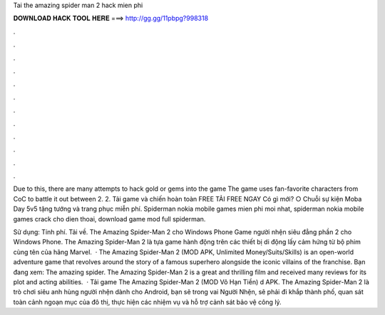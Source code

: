 Tai the amazing spider man 2 hack mien phi



𝐃𝐎𝐖𝐍𝐋𝐎𝐀𝐃 𝐇𝐀𝐂𝐊 𝐓𝐎𝐎𝐋 𝐇𝐄𝐑𝐄 ===> http://gg.gg/11pbpg?998318



.



.



.



.



.



.



.



.



.



.



.



.

Due to this, there are many attempts to hack gold or gems into the game The game uses fan-favorite characters from CoC to battle it out between 2. 2. Tải game và chiến hoàn toàn FREE TẢI FREE NGAY Có gì mới? ○ Chuỗi sự kiện Moba Day 5v5 tặng tướng và trang phục miễn phí. Spiderman nokia mobile games mien phi moi nhat, spiderman nokia mobile games crack cho dien thoai, download game mod full spiderman.

Sử dụng: Tính phí. Tải về. The Amazing Spider-Man 2 cho Windows Phone Game người nhện siêu đẳng phần 2 cho Windows Phone. The Amazing Spider-Man 2 là tựa game hành động trên các thiết bị di động lấy cảm hứng từ bộ phim cùng tên của hãng Marvel.  · The Amazing Spider-Man 2 (MOD APK, Unlimited Money/Suits/Skills) is an open-world adventure game that revolves around the story of a famous superhero alongside the iconic villains of the franchise. Bạn đang xem: The amazing spider. The Amazing Spider-Man 2 is a great and thrilling film and received many reviews for its plot and acting abilities.  · Tải game The Amazing Spider-Man 2 (MOD Vô Hạn Tiền) d APK. The Amazing Spider-Man 2 là trò chơi siêu anh hùng người nhện dành cho Android, bạn sẽ trong vai Người Nhện, sẽ phải đi khắp thành phố, quan sát toàn cảnh ngoạn mục của đô thị, thực hiện các nhiệm vụ và hỗ trợ cảnh sát bảo vệ công lý.
